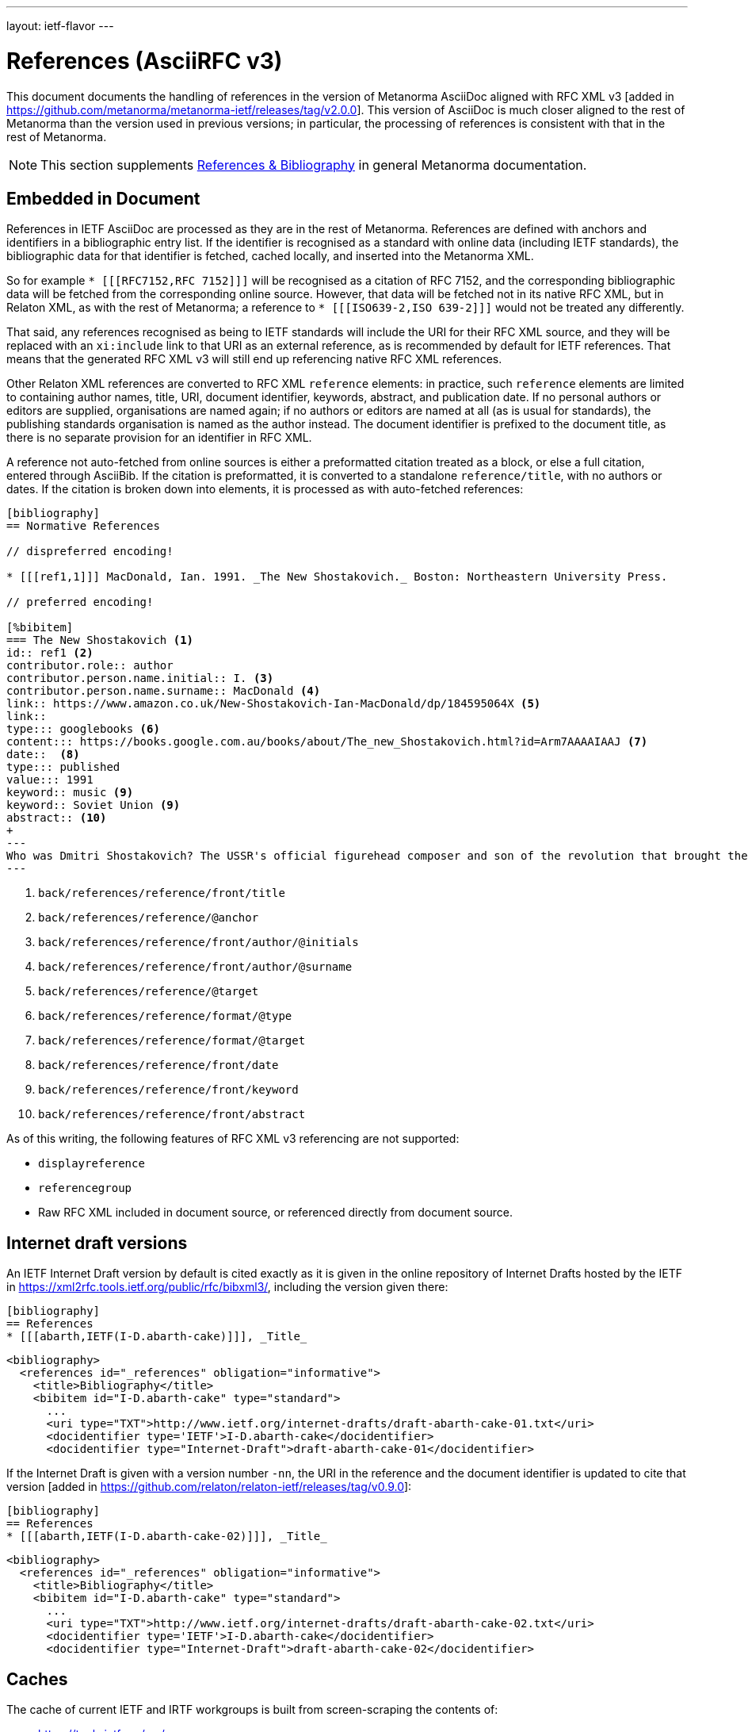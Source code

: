 ---
layout: ietf-flavor
---

= References (AsciiRFC v3)

This document documents the handling of references in the
version of Metanorma AsciiDoc aligned with
RFC XML v3 [added in https://github.com/metanorma/metanorma-ietf/releases/tag/v2.0.0].
This version of AsciiDoc is much closer aligned to the rest of Metanorma than the
version used in previous versions; in particular, the processing of references is consistent
with that in the rest of Metanorma.

[[note_general_doc_ref_bib-ietf]]
NOTE: This section supplements link:/author/topics/document-format/bibliography[References & Bibliography] in general Metanorma documentation.

== Embedded in Document

References in IETF AsciiDoc are processed as they are in the rest of Metanorma. References are defined with
anchors and identifiers in a bibliographic entry list. If the identifier is recognised as a standard
with online data (including IETF standards), the bibliographic data for that identifier is fetched,
cached locally, and inserted into the Metanorma XML.

So for example `* [\[[RFC7152,RFC 7152]]]` will be
recognised as a citation of RFC 7152, and the corresponding bibliographic data will be fetched from the
corresponding online source. However, that data will be fetched not in its native RFC XML, but in Relaton
XML, as with the rest of Metanorma; a reference to `* [\[[ISO639-2,ISO 639-2]]]` would not be treated any
differently.

That said, any references recognised as being to IETF standards will include the URI for their RFC XML source,
and they will be replaced with an `xi:include` link to that URI as an external reference, as is recommended
by default for IETF references. That means that the generated RFC XML v3 will still end up referencing
native RFC XML references.

Other Relaton XML references are converted to RFC XML `reference` elements: in practice, such `reference` elements
are limited to containing author names, title, URI, document identifier, keywords, abstract, and publication date.
If no personal authors or editors are supplied, organisations are named again; if no authors or editors are
named at all (as is usual for standards), the publishing standards organisation is named as the author instead.
The document identifier is prefixed to the document title, as there is no separate provision for an identifier
in RFC XML.

A reference not auto-fetched from online sources is either a preformatted citation treated as a block,
or else a full citation, entered through AsciiBib. If the citation is preformatted, it is converted
to a standalone `reference/title`, with no authors or dates. If the citation is broken down into elements,
it is processed as with auto-fetched references:

[source,asciidoc]
--
[bibliography]
== Normative References

// dispreferred encoding!

* [[[ref1,1]]] MacDonald, Ian. 1991. _The New Shostakovich._ Boston: Northeastern University Press.

// preferred encoding!

[%bibitem]
=== The New Shostakovich <1>
id:: ref1 <2>
contributor.role:: author
contributor.person.name.initial:: I. <3>
contributor.person.name.surname:: MacDonald <4>
link:: https://www.amazon.co.uk/New-Shostakovich-Ian-MacDonald/dp/184595064X <5>
link::
type::: googlebooks <6>
content::: https://books.google.com.au/books/about/The_new_Shostakovich.html?id=Arm7AAAAIAAJ <7>
date::  <8>
type::: published
value::: 1991
keyword:: music <9>
keyword:: Soviet Union <9>
abstract:: <10>
+
---
Who was Dmitri Shostakovich? The USSR's official figurehead composer and son of the revolution that brought the Soviet state into being, or a secret dissident whose contempt for the totalitarian regime was scathing? Perhaps both?
---

--
<1> `back/references/reference/front/title`
<2> `back/references/reference/@anchor`
<3> `back/references/reference/front/author/@initials`
<4> `back/references/reference/front/author/@surname`
<5> `back/references/reference/@target`
<6> `back/references/reference/format/@type`
<7> `back/references/reference/format/@target`
<8> `back/references/reference/front/date`
<9> `back/references/reference/front/keyword`
<10> `back/references/reference/front/abstract`

As of this writing, the following features of RFC XML v3 referencing are not supported:

* `displayreference`
* `referencegroup`
* Raw RFC XML included in document source, or referenced directly from document source.

== Internet draft versions

An IETF Internet Draft version by default is cited exactly as it is given in the online repository of Internet Drafts
hosted by the IETF in https://xml2rfc.tools.ietf.org/public/rfc/bibxml3/, including 
the version given there:

[source,asciidoc]
--
[bibliography]
== References
* [[[abarth,IETF(I-D.abarth-cake)]]], _Title_
--

[source,xml]
--
<bibliography>
  <references id="_references" obligation="informative">
    <title>Bibliography</title>
    <bibitem id="I-D.abarth-cake" type="standard"> 
      ...
      <uri type="TXT">http://www.ietf.org/internet-drafts/draft-abarth-cake-01.txt</uri>
      <docidentifier type='IETF'>I-D.abarth-cake</docidentifier>
      <docidentifier type="Internet-Draft">draft-abarth-cake-01</docidentifier>
--

If the Internet Draft is given with a version number `-nn`, the URI in the reference
and the document identifier is updated to cite that version [added in https://github.com/relaton/relaton-ietf/releases/tag/v0.9.0]:

[source,asciidoc]
--
[bibliography]
== References
* [[[abarth,IETF(I-D.abarth-cake-02)]]], _Title_
--

[source,xml]
--
<bibliography>
  <references id="_references" obligation="informative">
    <title>Bibliography</title>
    <bibitem id="I-D.abarth-cake" type="standard">
      ...
      <uri type="TXT">http://www.ietf.org/internet-drafts/draft-abarth-cake-02.txt</uri>
      <docidentifier type='IETF'>I-D.abarth-cake</docidentifier>
      <docidentifier type="Internet-Draft">draft-abarth-cake-02</docidentifier>
--


[[caches]]
== Caches

The cache of current IETF and IRTF workgroups is built from screen-scraping the contents of:

* https://tools.ietf.org/wg/
* https://irtf.org/groups

The caches are fetched on launch. If you want to refresh the caches,

* delete your `~/.metanorma-ietf-workgroup-cache.json` file;
* insert the document attribute `:flush-caches: true` into
the header of the document being processed.

